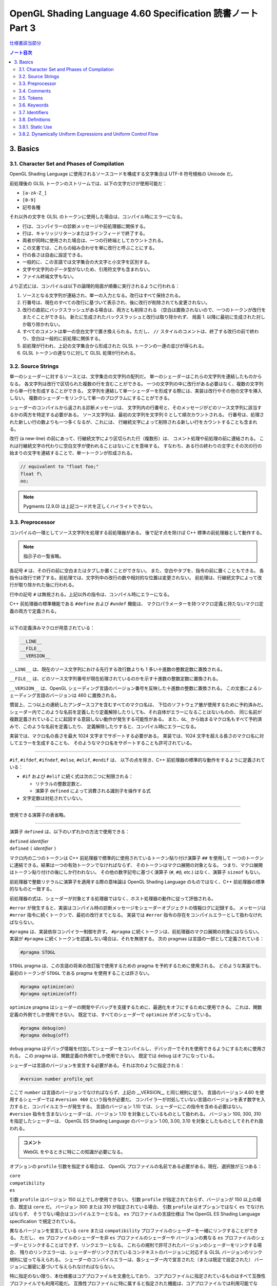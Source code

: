 ======================================================================
OpenGL Shading Language 4.60 Specification 読書ノート Part 3
======================================================================

`仕様書該当部分 <https://www.khronos.org/registry/OpenGL/specs/gl/GLSLangSpec.4.60.html#basics>`__

.. contents:: ノート目次

3. Basics
======================================================================

3.1. Character Set and Phases of Compilation
----------------------------------------------------------------------

OpenGL Shading Language に使用されるソースコードを構成する文字集合は UTF-8 符号規格の Unicode だ。

前処理後の GLSL トークンのストリームでは、以下の文字だけが使用可能だ：

* ``[a-zA-Z_]``
* ``[0-9]``
* 記号各種

それ以外の文字を GLSL のトークンに使用した場合は、コンパイル時にエラーになる。

* 行は、コンパイラーの診断メッセージや前処理器に関係する。
* 行は、キャリッジリターンまたはラインフィードで終了する。
* 両者が同時に使用された場合は、一つの行終端としてカウントされる。
* この文書では、これらの組み合わせを単に改行と呼ぶことにする。
* 行の長さは自由に設定できる。
* 一般的に、この言語では文字集合の大文字と小文字を区別する。
* 文字や文字列のデータ型がないため、引用符文字も含まれない。
* ファイル終端文字もない。

より正式には、コンパイルは以下の論理的局面が順番に実行されるように行われる：

1. ソースとなる文字列が連結され、単一の入力となる。改行はすべて保持される。
2. 行番号は、現在のすべての改行に基づいて表示され、後に改行が削除されても変更されない。
3. 改行の直前にバックスラッシュがある場合は、両方とも削除される
   （空白は置換されないので、一つのトークンが改行をまたぐことができる)。
   新たに生成されたバックスラッシュと改行は取り除かれず、
   局面 1. 以降に最初に生成された対しか取り除かれない。
4. すべてのコメントは単一の空白文字で置き換えられる。ただし、
   ``//`` スタイルのコメントは、終了する改行の前で終わり、空白は一般的に前処理に関係する。
5. 前処理が行われ、上記の文字集合から形成された GLSL トークンの一連の並びが得られる。
6. GLSL トークンの連なりに対して GLSL 処理が行われる。

3.2. Source Strings
----------------------------------------------------------------------

単一のシェーダーに対するソースとは、文字集合の文字列の配列だ。
単一のシェーダーはこれらの文字列を連結したものからなる。
各文字列は改行で区切られた複数の行を含むことができる。
一つの文字列の中に改行がある必要はなく、複数の文字列から単一行を形成することができる。
文字列を連結して単一シェーダーを形成する際には、実装は改行やその他の文字を挿入しない。
複数のシェーダーをリンクして単一のプログラムにすることができる。

シェーダーのコンパイルから返される診断メッセージは、
文字列内の行番号と、そのメッセージがどのソース文字列に該当するかの両方を特定する必要がある。
ソース文字列は、最初の文字列を文字列 0 として順次カウントされる。
行番号は、処理された新しい行の数よりも一つ多くなるが、これには、
行継続文字によって削除される新しい行をカウントすることも含まれる。

改行 (a new-line) の前にあって、行継続文字により区切られた行（複数形）は、
コメント処理や前処理の前に連結される。
これは行継続文字の代わりに空白文字が使われることはないことを意味する。
すなわち、ある行の終わりの文字とその次の行の始まりの文字を連結することで、単一トークンが形成される。

.. code:: glsl

   // equivalent to "float foo;"
   float f\
   oo;

.. note::

   Pygments (2.9.0) は上記コード片を正しくハイライトできない。

3.3. Preprocessor
----------------------------------------------------------------------

コンパイルの一環としてソース文字列を処理する前処理器がある。
後で記す点を除けば C++ 標準の前処理器として動作する。

.. note::

   指示子の一覧省略。

各記号 ``#`` は、その行の前に空白またはタブしか置くことができない。
また、空白やタブを、指令の前に置くこともできる。
各指令は改行で終了する。前処理では、文字列中の改行の数や相対的な位置は変更されない。
前処理は、行継続文字によって改行が取り除かれた後に行われる。

行中の記号 ``#`` は無視される。上記以外の指令は、コンパイル時にエラーになる。

C++ 前処理器の標準機能である ``#define`` および ``#undef`` 機能は、
マクロパラメーターを持つマクロ定義と持たないマクロ定義の両方で定義される。

----

以下の定義済みマクロが用意されている：

.. code:: glsl

   __LINE__
   __FILE__
   __VERSION__

``__LINE__`` は、現在のソース文字列における先行する改行数よりも 1 多い十進数の整数定数に置換される。

``__FILE__`` は、どのソース文字列番号が現在処理されているのかを示す十進数の整数定数に置換される。

``__VERSION__`` は、OpenGL シェーディング言語のバージョン番号を反映した十進数の整数に置換される。
この文書によるシェーディング言語のバージョンは 460 に置換される。

慣習上、二つ以上の連続したアンダースコアを含むすべてのマクロ名は、
下位のソフトウェア層が使用するために予約済みだ。
シェーダー内でこのような名前を定義したり定義解除したりしても、それ自体がエラーになることはないものの、
同じ名前が複数定義されていることに起因する意図しない動作が発生する可能性がある。
また、``GL_`` から始まるマクロ名もすべて予約済みで、このような名前を定義したり、
定義解除したりすると、コンパイル時にエラーになる。

実装では、マクロ名の長さを最大 1024 文字までサポートする必要がある。
実装では、1024 文字を超える長さのマクロ名に対してエラーを生成することも、
そのようなマクロ名をサポートすることも許可されている。

----

``#if``, ``#ifdef``, ``#ifndef``, ``#else``, ``#elif``, ``#endif`` は、
以下の点を除き、C++ 前処理器の標準的な動作をするように定義されている：

* ``#if`` および ``#elif`` に続く式は次の二つに制限される：

  * リテラルの整数定数と、
  * 演算子 ``defined`` によって消費される識別子を操作する式

* 文字定数は対処されていない。

----

使用できる演算子の表省略。

----

演算子 ``defined`` は、以下のいずれかの方法で使用できる：

| ``defined`` *identifier*
| ``defined`` ``(`` *identifier* ``)``

マクロ内の二つのトークンは C++ 前処理器で標準的に使用されているトークン貼り付け演算子 ``##`` を使用して
一つのトークンに連結できる。結果は一つの有効トークンでなければならず、
そのトークンはマクロ展開の対象となる。
つまり、マクロ展開はトークン貼り付けの後にしか行われない。
その他の数字記号に基づく演算子 (``#``, ``#@``, etc.) はなく、演算子 ``sizeof`` もない。

前処理器で整数リテラルに演算子を適用する際の意味論は OpenGL Shading Language
のものではなく、C++ 前処理器の標準的なものと一致する。

前処理器の式は、シェーダーが対象とする処理器ではなく、ホスト処理器の動作に従って評価される。

``#error`` が発生すると、実装はコンパイル時の診断メッセージをシェーダーオブジェクトの情報ログに記録する。
メッセージは ``#error`` 指令に続くトークンで、最初の改行までとなる。
実装では ``#error`` 指令の存在をコンパイルエラーとして扱わなければならない。

``#pragma`` は、実装依存コンパイラー制御を許す。
``#pragma`` に続くトークンは、前処理器のマクロ展開の対象にはならない。
実装が ``#pragma`` に続くトークンを認識しない場合は、それを無視する。
次の pragmas は言語の一部として定義されている：

.. code:: glsl

   #pragma STDGL

``STDGL`` pragma は、この言語の将来の改訂版で使用するための pragma を予約するために使用される。
どのような実装でも、最初のトークンが ``STDGL`` である pragma を使用することは許さない。

.. code:: glsl

   #pragma optimize(on)
   #pragma optimize(off)

``optimize`` pragma はシェーダーの開発やデバッグを支援するために、最適化をオフにするために使用できる。
これは、関数定義の外側でしか使用できない。
既定では、すべてのシェーダーで ``optimize`` がオンになっている。

.. code:: glsl

   #pragma debug(on)
   #pragma debug(off)

``debug`` pragma はデバッグ情報を付加してシェーダーをコンパイルし、デバッガーでそれを使用できるようにするために使用される。
この pragma は、関数定義の外側でしか使用できない。
既定では ``debug`` はオフになっている。

シェーダーは言語のバージョンを宣言する必要がある。それは次のように指定される：

.. code:: glsl

   #version number profile_opt

ここで ``number`` は言語のバージョンでなければならず、上記の __VERSION__ と同じ規則に従う。
言語のバージョン 4.60 を使用するシェーダーでは ``#version 460`` という指令が必要だ。
コンパイラーが対処していない言語のバージョンを表す数字を入力すると、コンパイルエラーが発生する。
言語のバージョン 1.10 では、シェーダーにこの指令を含める必要はない。
``#version`` 指令を含まないシェーダーは、バージョン 1.10 を対象としているものとして扱われる。
バージョン 100, 300, 310 を指定したシェーダーは、
OpenGL ES Shading Language のバージョン 1.00, 3.00, 3.10 を対象としたものとしてそれぞれ扱われる。

.. admonition:: コメント

   WebGL をやるときに特にこの知識が必要になる。

オプションの ``profile`` 引数を指定する場合は、
OpenGL プロファイルの名前である必要がある。現在、選択肢が三つある：

| ``core``
| ``compatibility``
| ``es``

引数 ``profile`` はバージョン 150 以上でしか使用できない。
引数 ``profile`` が指定されておらず、バージョンが 150 以上の場合、既定は ``core`` だ。
バージョン 300 または 310 が指定されている場合、
引数 ``profile`` はオプションではなく ``es`` でなければならず、
そうでない場合はコンパイルエラーとなる。
``es`` プロファイルの言語仕様は The OpenGL ES Shading Language specification で規定されている。

異なるバージョンを宣言している ``core`` または ``compatibility`` プロファイルのシェーダーを一緒にリンクすることができる。
ただし、
``es`` プロファイルのシェーダーを非 ``es`` プロファイルのシェーダーや
バージョンの異なる ``es`` プロファイルのシェーダーとリンクすることはできず、リンクエラーとなる。
これらの規則で許可されたバージョンのシェーダーをリンクする場合、
残りのリンクエラーは、シェーダーがリンクされているコンテキストのバージョンに対応する
GLSL バージョンのリンク規則に従って与えられる。
シェーダーのコンパイルエラーは、各シェーダー内で宣言された（または既定で設定された）
バージョンに厳密に基づいて与えられなければならない。

特に指定のない限り、本仕様書はコアプロファイルを文書化しており、
コアプロファイルに指定されているものはすべて互換性プロファイルでも利用可能だ。
互換性プロファイルに特に属すると指定された機能は、コアプロファイルでは利用可能でない。
互換性プロファイルの機能は SPIR-V の生成時には利用可能でない。

実装がサポートする各プロファイルには組み込みマクロ定義がある。
すべての実装には次のマクロが用意されている：

.. code:: glsl

   #define GL_core_profile 1

互換性プロファイルを提供する実装には次のマクロが用意されている：

.. code:: glsl

   #define GL_compatibility_profile 1

``es`` プロファイルを提供する実装では、次のマクロが用意されている：

.. code:: glsl

   #define GL_es_profile 1

シェーダーの中では、コメントや空白を除いて、何よりも先に
``#version`` 指令を記述しなければならない。

既定では、この言語のコンパイラーは、この仕様に適合していないシェーダーに対して
コンパイル時に字句エラーや文法エラーを出さなければならない。
どんな拡張された動作も、最初に有効にする必要がある。
拡張機能に関するコンパイラーの動作を制御するための指令は ``#extension`` 指令で宣言される：

.. code:: glsl

   #extension extension_name : behavior
   #extension all : behavior

ここで ``extension_name`` は拡張の名前だ。
拡張の名前は当仕様では文書化されていない。
トークン ``all`` はその動作がコンパイラーで対処されている拡張子すべてに適用されることを意味する。
動作は以下のいずれかになる：

.. glossary::

   ``require``
      拡張 ``extension_name`` で指定されたとおりに動作する。

      拡張 ``extension_name`` が対処されていない場合や、
      ``all`` が指定されている場合は ``#extension`` に対するコンパイルエラーとなる。

   ``enable``
       拡張 ``extension_name`` で指定されたとおりに動作する。

       拡張 ``extension_name`` が対処されていない場合 ``#extension`` に警告する。
       ``all`` が指定されている場合は ``#extension`` に対するコンパイルエラーとなる。

   ``warn``
       拡張 ``extension_name`` で指定されたとおりに動作する。
       ただし、他の有効または必須の拡張で対処されている場合を除き、
       その拡張の使用が検出された場合は警告を発する。

       ``all`` が指定された場合、使用されているすべての拡張の検出可能な使用に対して警告する。

       拡張 ``extension_name`` が対処されていない場合は ``#extension`` に対して警告する。

   ``disable``
       Warn on the #extension if the extension extension_name is not supported.
       拡張 ``extension_name`` が言語定義に含まれていないかのような動作（エラーや警告を含む）をする。

       ``all`` が指定された場合は、コンパイル先の言語の拡張されていない
       コアバージョンの動作に撤回しなければならない。

       拡張 ``extension_name`` が対処されていない場合は ``#extension`` に対して警告する。

The all variant sets the behavior for all extensions, overriding all previously issued extension directives, but only for the behaviors warn and disable.
``extension`` 指令は、各拡張の動作を設定するための単純で低水準の仕組みだ。
どのような組み合わせが適切なのかといったポリシーは定義しない。
各拡張の動作を設定する際には、指令の順番が重要だ。
遅れて出てきた指令は早く出てきたものを上書きする。
``all`` の変種は拡張すべてに対する動作を設定し、以前に発令されたすべての拡張機能の指令を上書きするが、
``warn`` と ``disable`` の動作しか上書きされない。

コンパイラーの初期状態は、あたかも指令：

.. code:: glsl

   #extension all : disable

すべてのエラーや警告の報告は、この仕様に基づいて行われなければならず、拡張は無視されることをコンパイラに伝える。
が発令されたかのように、「すべてのエラーや警告の報告はこの仕様に基づいて行われなければならず、拡張は無視される」
ことをコンパイラーに教える。

各拡張は、許容されるスコープの粒度を定義することができる。
何も言われなければ、粒度はシェーダー（つまり単一コンパイル単位）で、
拡張指示は前処理器以外のトークンの前でなければならない。
必要であれば、リンカーは単一コンパイル単位よりも大きな粒度を強制することができる。
その場合、関係する各シェーダーは必要な拡張指令を含まなければならない。

マクロの展開は ``#extension`` と ``#version`` 指令を含む行では行われない。

``#line`` はマクロ置換後、次のいずれかの形式とならなければならない：

| #line *line*
| #line *line* *source-string-number*

ここで *line* と *source-string-number* は定整数式だ。
これらの定数式が整数リテラルでない場合の動作は未定義だ。
この指令（改行を含む）を処理した後、実装はまるで行番号 *line* とソース文字列番号
*source-string-number* でコンパイルしているかのように動作する。
後続のソース文字列は、他の ``#line`` 指令がその番号を上書きするまで、連続して番号が付けられる。

.. note::

   ``#line`` 指令の中で定数表現を許可している実装と、そうでない実装がある。
   式が対処される場合でも、文法が曖昧なので、結果は実装依存となる。例えば：

   .. code:: glsl

      #line +2 +2 // Line number set to 4, or file to 2 and line to 2

OpenGL SPIR-V 用にシェーダーをコンパイルした場合、次の定義済みマクロが利用できる：

.. code:: glsl

   #define GL_SPIRV 100

Vulkan を対象にする場合、次の定義済みマクロが利用できる：

.. code:: glsl

   #define VULKAN 100

3.4. Comments
----------------------------------------------------------------------

コメントは ``/*`` と ``*/``、または ``//`` と改行で区切られる。
コメント開始時の区切りパターンは、コメント内ではそれとして認識されないため、
コメントを入れ子にすることはできない。
コメント ``/*`` はコメント終了時の区切りパターン ``*/`` を含む。
しかし ``//`` コメントは終端の改行を含まない（つまり排除する）。

コメント内では、値が 0 のバイトを除き、任意のバイト値を使用することができる。
コメントの内容については、エラーは発生せず、コメントの内容を検証する必要もない。

コメントが処理される前に、論理的には行継続文字による改行の除去が行われる。
つまり、文字 ``\`` で終わる単一行コメントは、次の行も含めてコメントになる。

.. code:: glsl

   // a single-line comment containing the next line \
   a = b; // this is still in the first comment

3.5. Tokens
----------------------------------------------------------------------

前処理を終えた言語は、トークンの順序のある並びだ。

| *token* :
|     *keyword*
|     *identifier*
|     *integer-constant*
|     *floating-constant*
|     *operator*
|     ``;`` ``{`` ``}``

3.6. Keywords
----------------------------------------------------------------------

この節の前半にある一覧が当言語のキーワードであり、前処理以降はこの仕様書に記載されているとおりにしか使用できず、
そうでない場合はコンパイル時にエラーが発生する。

Vulkan を対象にする場合には追加のキーワードが存在する。

さらに、将来使用するために予約されてるキーワードが多数定義されている。
これらを使用すると、コンパイルエラーが発生する。

その上、前述のダブルアンダースコア規則が適用される。

3.7. Identifiers
----------------------------------------------------------------------

識別子は、変数名、関数名、構造体名、フィールドセレクター（構造体のメンバーと同様に、
フィールドセレクターはベクトルや行列の構成要素を選択する）に使用される。

.. admonition:: コメント

   識別子の BNF みたいな表がここにあるが省略。

* ``gl_`` で始まる識別子は予約されており、一般的にはシェーダ内で宣言することはできない。
* 前述の 1024 文字ルールがここでも適用される。

3.8. Definitions
----------------------------------------------------------------------

後述する言語規則のいくつかは、次の定義に依存する。

3.8.1. Static Use
----------------------------------------------------------------------

シェーダーに変数 ``x`` が **静的に使用されている** (a static use) のは、
前処理後にシェーダーに ``x`` の任意の部分にアクセスするような文が含まれている場合であり、
制御の流れによってその文が実行されるかどうかには関係ない。
このような変数は、 **静的に使用されている** (statically used) と呼ばれる。
アクセスが書き込みの場合、``x`` は **静的に割り当てられている** (statically assigned) とも言われる。

3.8.2. Dynamically Uniform Expressions and Uniform Control Flow
----------------------------------------------------------------------

一部の操作では、式が **動的に一様である** (dynamically uniform) ことや、
**一様な制御フロー** (uniform control flow) の中に配置されていることが要求される。
これらの要件は以下の定義集合で定義されている。

**呼び出し** (an invocation) とは、特定の段階における ``main()`` の単一実行のことあって、
その段階のシェーダー内で明示的に公開されているデータ量に対してしか作用しない
（データの追加的なインスタンスに対する暗黙の操作は、追加的な呼び出しとなる)。
例えば、計算実行モデルでは、単一の呼び出しが単一の作業項目に対してしか作用せず、
頂点実行モデルでは、単一の呼び出しが単一の頂点に対してしか作用しない。

**呼び出しグループ** (an invocation group) とは、特定の計算作業グループまたは
グラフィック操作をまとめて処理する呼び出しの完全な集合だ。
「グラフィック操作」の範囲は実装に依存するが、クライアント API で定義されているように、
少なくとも単一の三角形またはパッチと同じ大きさであり、最大でも一つのレンダリングコマンドと同じ大きさだ。

単一の呼び出しで、単一のシェーダー文が複数回実行され、その命令の
**動的インスタンス** (dynamic instances) が複数得られる。
これは、命令がループ内で実行される場合や、複数の呼び出し場所から呼び出される関数内で実行される場合、
あるいはこれらの複数の組み合わせで発生する。
ループの繰り返しや、関数と呼び出し場所の動的な連鎖が異なると、
そのような命令の動的インスタンスも異なる。
動的インスタンスは、どの呼び出しが実行されたかではなく、呼び出し内の制御フローの経路によって区別される。
つまり、``main()`` の異なる呼び出しは、同じ制御フロー経路をたどる場合、
その命令の同じ動的インスタンスを実行する。

ある式がそれを消費するある動的インスタンスに対して **動的に一様** (dynamically uniform) であるとは、
動的インスタンスを実行する（呼び出しグループ内の）呼び出しすべてに対してその値が同じであるときに言う。

**一様制御フロー** （収束制御フロー）は、呼び出しグループ内のすべての呼び出しが同じ制御フロー経路
（したがって、命令の動的インスタンスの順序も同じ）を実行するときに発生する。
一様制御フローは ``main()`` に入ったときの初期状態であり、
条件分岐が異なる呼び出しに対して異なる制御経路を取るまで続く
（非一様制御フローまたは発散制御フロー）。
このような発散は再収束し、すべての呼び出しが再び同じ制御フローの経路を実行するようになり、
これにより一様制御フローの存在が再び確立される。
選択肢やループに入ったときに制御フローが一様であり、その後、
呼び出しグループのすべての呼び出しがその選択肢やループから離れると、制御フローは一様に収束し直す。

.. code:: glsl

   main()
   {
       float a = ...; // this is uniform control flow
       if (a < b) {   // this expression is true for some fragments, not all
           ...;       // non-uniform control flow
       } else {
           ...;       // non-uniform control flow
       }
       ...;           // uniform control flow again
   }

定数式は動的に一様であることは自明だ。
これにより、定数式に基づく典型的なループカウンターも動的に一様であることがわかる。
